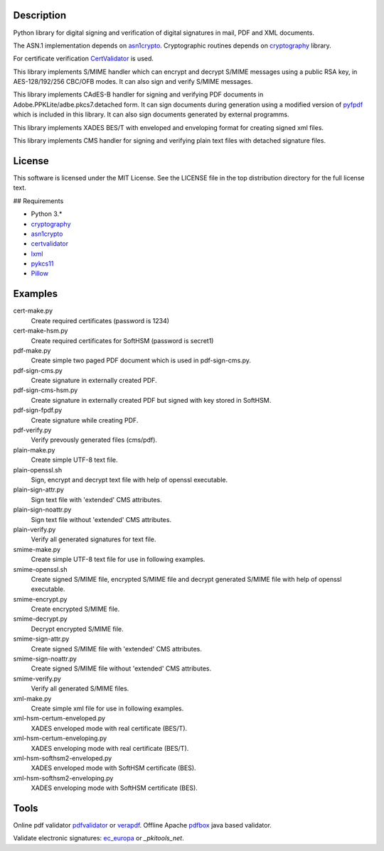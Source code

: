 .. image:: https://img.shields.io/pypi/v/endesive.svg
        :target: https://pypi.python.org/pypi/endesive

Description
===========

Python library for digital signing and verification of digital signatures in mail,
PDF and XML documents.

The ASN.1 implementation depends on `asn1crypto`_.
Cryptographic routines depends on `cryptography`_ library.

For certificate verification `CertValidator`_ is used.

This library implements S/MIME handler which can encrypt and decrypt S/MIME messages
using a public RSA key, in AES-128/192/256 CBC/OFB modes.
It can also sign and verify S/MIME messages.

This library implements CAdES-B handler for signing and verifying PDF documents in
Adobe.PPKLite/adbe.pkcs7.detached form.
It can sign documents during generation using a modified version of `pyfpdf`_ which is
included in this library. It can also sign documents generated by external programms.

This library implements XADES BES/T  with enveloped and enveloping format for creating
signed xml files.

This library implements CMS handler for signing and verifying plain text files with
detached signature files.


License
=======

This software is licensed under the MIT License. See the LICENSE file in
the top distribution directory for the full license text.


## Requirements

* Python 3.*
* `cryptography`_
* `asn1crypto`_
* `certvalidator`_
* `lxml`_
* `pykcs11`_
* `Pillow`_


Examples
========

cert-make.py
    Create required certificates (password is 1234)
cert-make-hsm.py
    Create required certificates for SoftHSM (password is secret1)

pdf-make.py
    Create simple two paged PDF document which is used in pdf-sign-cms.py.
pdf-sign-cms.py
    Create signature in externally created PDF.
pdf-sign-cms-hsm.py
    Create signature in externally created PDF but signed with key stored in SoftHSM.
pdf-sign-fpdf.py
    Create signature while creating PDF.
pdf-verify.py
    Verify prevously generated files (cms/pdf).

plain-make.py
    Create simple UTF-8 text file.
plain-openssl.sh
    Sign, encrypt and decrypt text file with help of openssl executable.
plain-sign-attr.py
    Sign text file with 'extended' CMS attributes.
plain-sign-noattr.py
    Sign text file without 'extended' CMS attributes.
plain-verify.py
    Verify all generated signatures for text file.

smime-make.py
    Create simple UTF-8 text file for use in following examples.
smime-openssl.sh
    Create signed S/MIME file, encrypted S/MIME file and decrypt generated S/MIME file
    with help of openssl executable.
smime-encrypt.py
    Create encrypted S/MIME file.
smime-decrypt.py
    Decrypt encrypted S/MIME file.
smime-sign-attr.py
    Create signed S/MIME file with 'extended' CMS attributes.
smime-sign-noattr.py
    Create signed S/MIME file without 'extended' CMS attributes.
smime-verify.py
    Verify all generated S/MIME files.

xml-make.py
    Create simple xml file for use in following examples.
xml-hsm-certum-enveloped.py
    XADES enveloped mode with real certificate (BES/T).
xml-hsm-certum-enveloping.py
    XADES enveloping mode with real certificate (BES/T).
xml-hsm-softhsm2-enveloped.py
    XADES enveloped mode with SoftHSM certificate (BES).
xml-hsm-softhsm2-enveloping.py
    XADES enveloping mode with SoftHSM certificate (BES).

Tools
=====

Online pdf validator `pdfvalidator`_ or `verapdf`_.
Offline Apache `pdfbox`_ java based validator.

Validate electronic signatures: `ec_europa`_ or `_pkitools_net`.

.. _cryptography: https://github.com/pyca/cryptography
.. _asn1crypto: https://github.com/wbond/asn1crypto
.. _certvalidator: https://github.com/wbond/certvalidator
.. _pyfpdf: https://github.com/reingart/pyfpdf
.. _lxml: https://pypi.org/project/lxml/
.. _pykcs11: https://pypi.org/project/pykcs11/
.. _Pillow: https://pypi.org/project/Pillow/
.. _pdfvalidator: https://www.pdf-online.com/osa/validate.aspx
.. _verapdf: https://demo.verapdf.org/
.. _pdfbox: https://pdfbox.apache.org/
.. _ec_europa: https://ec.europa.eu/cefdigital/DSS/webapp-demo/validation
.. _pkitools_net: https://pkitools.net/pages/validator/pdf.html
